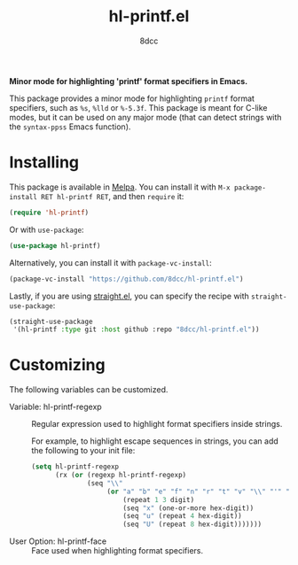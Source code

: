 #+TITLE: hl-printf.el
#+AUTHOR: 8dcc
#+OPTIONS: toc:2
#+STARTUP: nofold

*Minor mode for highlighting 'printf' format specifiers in Emacs.*

This package provides a minor mode for highlighting =printf= format specifiers,
such as =%s=, =%lld= or =%-5.3f=. This package is meant for C-like modes, but it can
be used on any major mode (that can detect strings with the =syntax-ppss= Emacs
function).

* Installing

This package is available in [[https://melpa.org/][Melpa]]. You can install it with
=M-x package-install RET hl-printf RET=, and then =require= it:

#+begin_src emacs-lisp
(require 'hl-printf)
#+end_src

Or with =use-package=:

#+begin_src emacs-lisp
(use-package hl-printf)
#+end_src

Alternatively, you can install it with =package-vc-install=:

#+begin_src emacs-lisp
(package-vc-install "https://github.com/8dcc/hl-printf.el")
#+end_src

Lastly, if you are using [[https://github.com/radian-software/straight.el][straight.el]], you can specify the recipe with
=straight-use-package=:

#+begin_src emacs-lisp
(straight-use-package
 '(hl-printf :type git :host github :repo "8dcc/hl-printf.el"))
#+end_src

* Customizing

The following variables can be customized.

- Variable: hl-printf-regexp ::

  Regular expression used to highlight format specifiers inside strings.

  For example, to highlight escape sequences in strings, you can add the
  following to your init file:

  #+begin_src emacs-lisp
  (setq hl-printf-regexp
        (rx (or (regexp hl-printf-regexp)
                (seq "\\"
                     (or "a" "b" "e" "f" "n" "r" "t" "v" "\\" "'" "\"" "?"
                         (repeat 1 3 digit)
                         (seq "x" (one-or-more hex-digit))
                         (seq "u" (repeat 4 hex-digit))
                         (seq "U" (repeat 8 hex-digit)))))))
  #+end_src

- User Option: hl-printf-face ::

  Face used when highlighting format specifiers.
